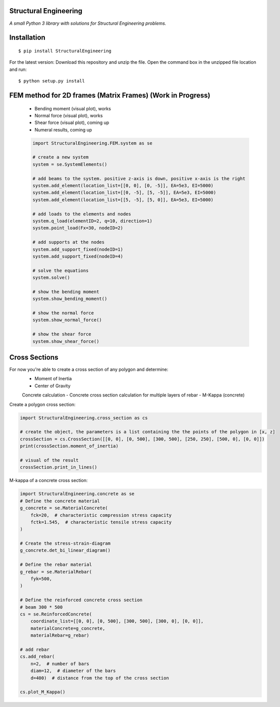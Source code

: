 Structural Engineering
======================

*A small Python 3 library with solutions for Structural Engineering problems.*

Installation
============

::

    $ pip install StructuralEngineering

For the latest version:
Download this repository and unzip the file. Open the command box in the unzipped file location and run:

::

    $ python setup.py install

FEM method for 2D frames (Matrix Frames) (Work in Progress)
===========================================================
 - Bending moment (visual plot), works
 - Normal force (visual plot), works
 - Shear force (visual plot), coming up
 - Numeral results, coming up
 
 .. code:: python

    import StructuralEngineering.FEM.system as se

    # create a new system
    system = se.SystemElements()

    # add beams to the system. positive z-axis is down, positive x-axis is the right
    system.add_element(location_list=[[0, 0], [0, -5]], EA=5e3, EI=5000)
    system.add_element(location_list=[[0, -5], [5, -5]], EA=5e3, EI=5000)
    system.add_element(location_list=[[5, -5], [5, 0]], EA=5e3, EI=5000)

    # add loads to the elements and nodes
    system.q_load(elementID=2, q=10, direction=1)
    system.point_load(Fx=30, nodeID=2)

    # add supports at the nodes
    system.add_support_fixed(nodeID=1)
    system.add_support_fixed(nodeID=4)

    # solve the equations
    system.solve()

    # show the bending moment
    system.show_bending_moment()

    # show the normal force
    system.show_normal_force()

    # show the shear force
    system.show_shear_force()

Cross Sections
==============
For now you're able to create a cross section of any polygon and determine:
 - Moment of Inertia
 - Center of Gravity

 Concrete calculation
 - Concrete cross section calculation for multiple layers of rebar
 - M-Kappa (concrete)


Create a polygon cross section:

.. code:: python

    import StructuralEngineering.cross_section as cs

    # create the object, the parameters is a list containing the the points of the polygon in [x, z]
    crossSection = cs.CrossSection([[0, 0], [0, 500], [300, 500], [250, 250], [500, 0], [0, 0]])
    print(crossSection.moment_of_inertia)

    # visual of the result
    crossSection.print_in_lines()



M-kappa of a concrete cross section:

.. code:: python

    import StructuralEngineering.concrete as se
    # Define the concrete material
    g_concrete = se.MaterialConcrete(
        fck=20,  # characteristic compression stress capacity
        fctk=1.545,  # characteristic tensile stress capacity
    )

    # Create the stress-strain-diagram
    g_concrete.det_bi_linear_diagram()

    # Define the rebar material
    g_rebar = se.MaterialRebar(
        fyk=500,
    )

    # Define the reinforced concrete cross section
    # beam 300 * 500
    cs = se.ReinforcedConcrete(
        coordinate_list=[[0, 0], [0, 500], [300, 500], [300, 0], [0, 0]],
        materialConcrete=g_concrete,
        materialRebar=g_rebar)

    # add rebar
    cs.add_rebar(
        n=2,  # number of bars
        diam=12,  # diameter of the bars
        d=400)  # distance from the top of the cross section

    cs.plot_M_Kappa()
